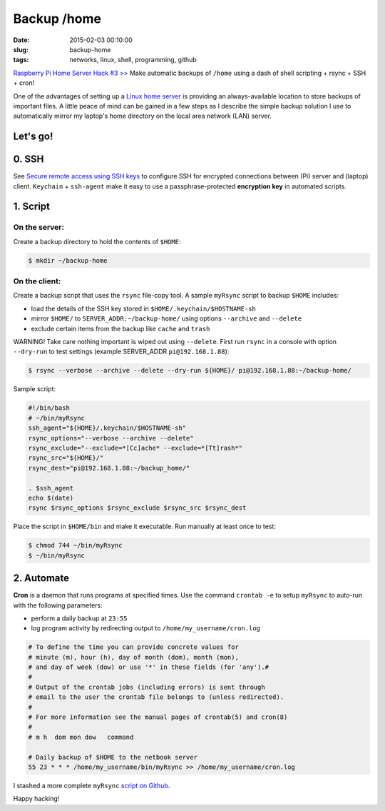 ============
Backup /home
============

:date: 2015-02-03 00:10:00
:slug: backup-home
:tags: networks, linux, shell, programming, github

`Raspberry Pi Home Server Hack #3 >> <http://www.circuidipity.com/raspberry-pi-home-server.html>`_ Make automatic backups of ``/home`` using a dash of shell scripting + rsync + SSH + cron!

One of the advantages of setting up a `Linux home server <http://www.circuidipity.com/raspberry-pi-home-server.html>`_ is providing an always-available location to store backups of important files. A little peace of mind can be gained in a few steps as I describe the simple backup solution I use to automatically mirror my laptop's home directory on the local area network (LAN) server.

Let's go!
=========

0. SSH
======

See `Secure remote access using SSH keys <http://www.circuidipity.com/secure-remote-access-using-ssh-keys.html>`_ to configure SSH for encrypted connections between (Pi) server and (laptop) client. ``Keychain`` + ``ssh-agent``  make it easy to use a passphrase-protected **encryption key** in automated scripts.

1. Script
=========

On the server:
--------------

Create a backup directory to hold the contents of ``$HOME``:

.. code-block:: bash

    $ mkdir ~/backup-home

On the client:
--------------

Create a backup script that uses the ``rsync`` file-copy tool. A sample ``myRsync`` script to backup ``$HOME`` includes:

* load the details of the SSH key stored in ``$HOME/.keychain/$HOSTNAME-sh``
* mirror ``$HOME/`` to ``SERVER_ADDR:~/backup-home/`` using options ``--archive`` and ``--delete``
* exclude certain items from the backup like ``cache`` and ``trash``

.. role:: warning

:warning:`WARNING!` Take care nothing important is wiped out using ``--delete``. First run ``rsync`` in a console with option ``--dry-run`` to test settings (example SERVER_ADDR ``pi@192.168.1.88``):

.. code-block:: bash

    $ rsync --verbose --archive --delete --dry-run ${HOME}/ pi@192.168.1.88:~/backup-home/

Sample script:

.. code-block:: bash

    #!/bin/bash
    # ~/bin/myRsync
    ssh_agent="${HOME}/.keychain/$HOSTNAME-sh"
    rsync_options="--verbose --archive --delete"
    rsync_exclude="--exclude=*[Cc]ache* --exclude=*[Tt]rash*"
    rsync_src="${HOME}/"
    rsync_dest="pi@192.168.1.88:~/backup_home/"

    . $ssh_agent
    echo $(date)
    rsync $rsync_options $rsync_exclude $rsync_src $rsync_dest

Place the script in ``$HOME/bin`` and make it executable. Run manually at least once to test:

.. code-block:: bash

    $ chmod 744 ~/bin/myRsync
    $ ~/bin/myRsync

2. Automate
===========

**Cron** is a daemon that runs programs at specified times. Use the command ``crontab -e`` to setup ``myRsync`` to auto-run with the following parameters:

* perform a daily backup at ``23:55``
* log program activity by redirecting output to ``/home/my_username/cron.log``

.. code-block:: bash

    # To define the time you can provide concrete values for                           
    # minute (m), hour (h), day of month (dom), month (mon),                           
    # and day of week (dow) or use '*' in these fields (for 'any').#                   
    #                                                                                  
    # Output of the crontab jobs (including errors) is sent through                    
    # email to the user the crontab file belongs to (unless redirected).               
    #                                                                                  
    # For more information see the manual pages of crontab(5) and cron(8)              
    #                                                                                  
    # m h  dom mon dow   command                                                       
                                                                                   
    # Daily backup of $HOME to the netbook server                                
    55 23 * * * /home/my_username/bin/myRsync >> /home/my_username/cron.log

I stashed a more complete ``myRsync`` `script on Github <https://github.com/vonbrownie/linux-home-bin/blob/master/myRsync>`_.

Happy hacking!
